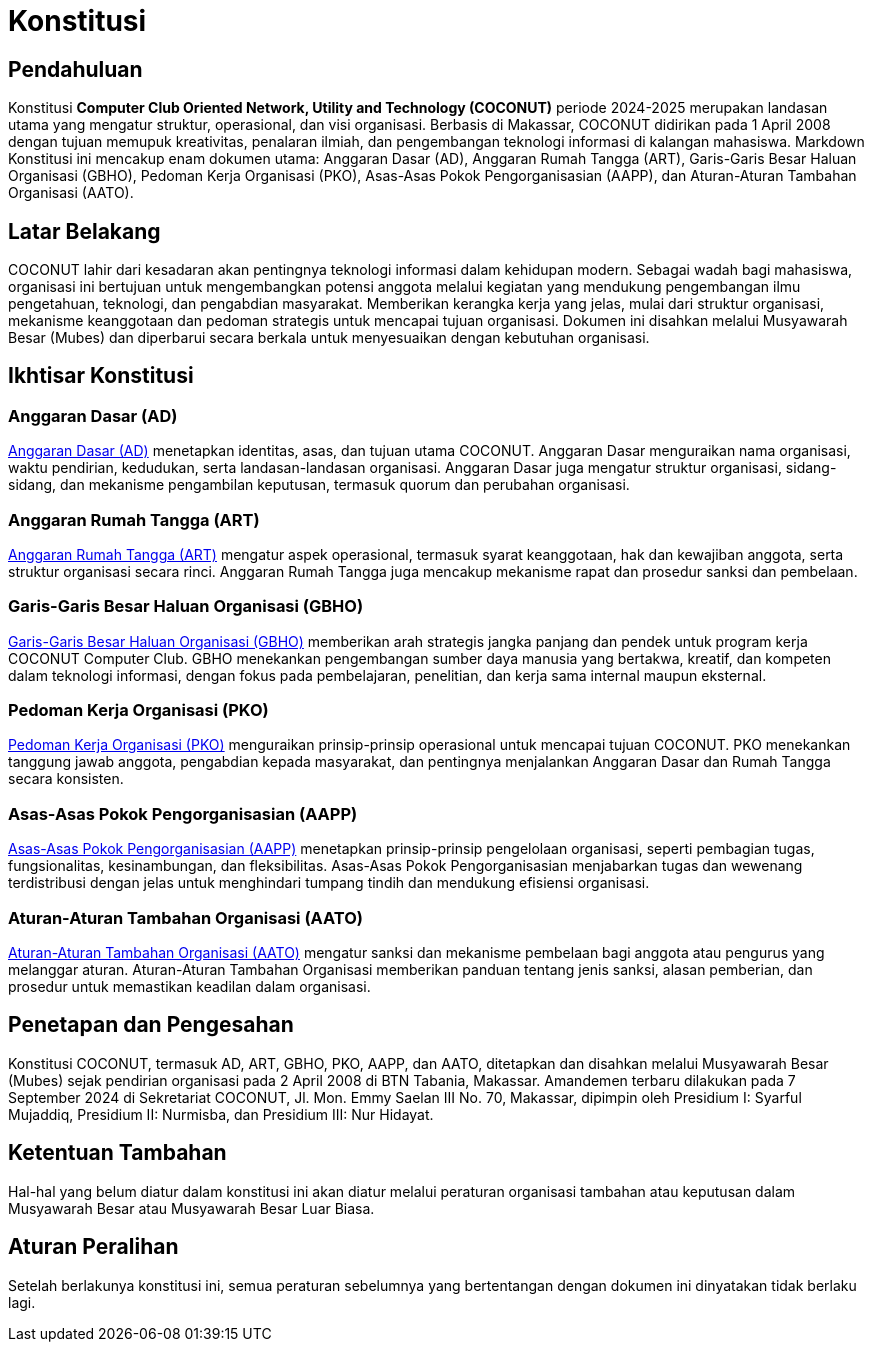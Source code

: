 = Konstitusi
:navtitle: Bluebook - Konstitusi
:description: COCONUT Constitution
:keywords: COCONUT, Konstitusi, Aturan, Landasan

== Pendahuluan
Konstitusi *Computer Club Oriented Network, Utility and Technology (COCONUT)* periode 2024-2025 merupakan landasan utama yang mengatur struktur, operasional, dan visi organisasi. Berbasis di Makassar, COCONUT didirikan pada 1 April 2008 dengan tujuan memupuk kreativitas, penalaran ilmiah, dan pengembangan teknologi informasi di kalangan mahasiswa. Markdown Konstitusi ini mencakup enam dokumen utama: Anggaran Dasar (AD), Anggaran Rumah Tangga (ART), Garis-Garis Besar Haluan Organisasi (GBHO), Pedoman Kerja Organisasi (PKO), Asas-Asas Pokok Pengorganisasian (AAPP), dan Aturan-Aturan Tambahan Organisasi (AATO). 

== Latar Belakang
COCONUT lahir dari kesadaran akan pentingnya teknologi informasi dalam kehidupan modern. Sebagai wadah bagi mahasiswa, organisasi ini bertujuan untuk mengembangkan potensi anggota melalui kegiatan yang mendukung pengembangan ilmu pengetahuan, teknologi, dan pengabdian masyarakat. Memberikan kerangka kerja yang jelas, mulai dari struktur organisasi, mekanisme keanggotaan dan pedoman strategis untuk mencapai tujuan organisasi. Dokumen ini disahkan melalui Musyawarah Besar (Mubes) dan diperbarui secara berkala untuk menyesuaikan dengan kebutuhan organisasi.

== Ikhtisar Konstitusi

=== Anggaran Dasar (AD)
xref:draft/anggarandasar.adoc[Anggaran Dasar (AD)] menetapkan identitas, asas, dan tujuan utama COCONUT. Anggaran Dasar menguraikan nama organisasi, waktu pendirian, kedudukan, serta landasan-landasan organisasi. Anggaran Dasar juga mengatur struktur organisasi, sidang-sidang, dan mekanisme pengambilan keputusan, termasuk quorum dan perubahan organisasi.

=== Anggaran Rumah Tangga (ART)
xref:draft/anggaranrumahtangga.adoc[Anggaran Rumah Tangga (ART)] mengatur aspek operasional, termasuk syarat keanggotaan, hak dan kewajiban anggota, serta struktur organisasi secara rinci. Anggaran Rumah Tangga juga mencakup mekanisme rapat dan prosedur sanksi dan pembelaan.

=== Garis-Garis Besar Haluan Organisasi (GBHO)
xref:draft/garisbesarhaluanorganisasi.adoc[Garis-Garis Besar Haluan Organisasi (GBHO)] memberikan arah strategis jangka panjang dan pendek untuk program kerja COCONUT Computer Club. GBHO menekankan pengembangan sumber daya manusia yang bertakwa, kreatif, dan kompeten dalam teknologi informasi, dengan fokus pada pembelajaran, penelitian, dan kerja sama internal maupun eksternal.

=== Pedoman Kerja Organisasi (PKO)
xref:draft/pedomankerjaorganisasi.adoc[Pedoman Kerja Organisasi (PKO)] menguraikan prinsip-prinsip operasional untuk mencapai tujuan COCONUT. PKO menekankan tanggung jawab anggota, pengabdian kepada masyarakat, dan pentingnya menjalankan Anggaran Dasar dan Rumah Tangga secara konsisten.

=== Asas-Asas Pokok Pengorganisasian (AAPP)
xref:draft/asaspokokpengorganisasian.adoc[Asas-Asas Pokok Pengorganisasian (AAPP)] menetapkan prinsip-prinsip pengelolaan organisasi, seperti pembagian tugas, fungsionalitas, kesinambungan, dan fleksibilitas. Asas-Asas Pokok Pengorganisasian menjabarkan tugas dan wewenang terdistribusi dengan jelas untuk menghindari tumpang tindih dan mendukung efisiensi organisasi.

=== Aturan-Aturan Tambahan Organisasi (AATO)
xref:draft/aturantambahanorganisasi.adoc[Aturan-Aturan Tambahan Organisasi (AATO)] mengatur sanksi dan mekanisme pembelaan bagi anggota atau pengurus yang melanggar aturan. Aturan-Aturan Tambahan Organisasi memberikan panduan tentang jenis sanksi, alasan pemberian, dan prosedur untuk memastikan keadilan dalam organisasi.

== Penetapan dan Pengesahan

Konstitusi COCONUT, termasuk AD, ART, GBHO, PKO, AAPP, dan AATO, ditetapkan dan disahkan melalui Musyawarah Besar (Mubes) sejak pendirian organisasi pada 2 April 2008 di BTN Tabania, Makassar. Amandemen terbaru dilakukan pada 7 September 2024 di Sekretariat COCONUT, Jl. Mon. Emmy Saelan III No. 70, Makassar, dipimpin oleh Presidium I: Syarful Mujaddiq, Presidium II: Nurmisba, dan Presidium III: Nur Hidayat.

== Ketentuan Tambahan

Hal-hal yang belum diatur dalam konstitusi ini akan diatur melalui peraturan organisasi tambahan atau keputusan dalam Musyawarah Besar atau Musyawarah Besar Luar Biasa.

== Aturan Peralihan

Setelah berlakunya konstitusi ini, semua peraturan sebelumnya yang bertentangan dengan dokumen ini dinyatakan tidak berlaku lagi.
